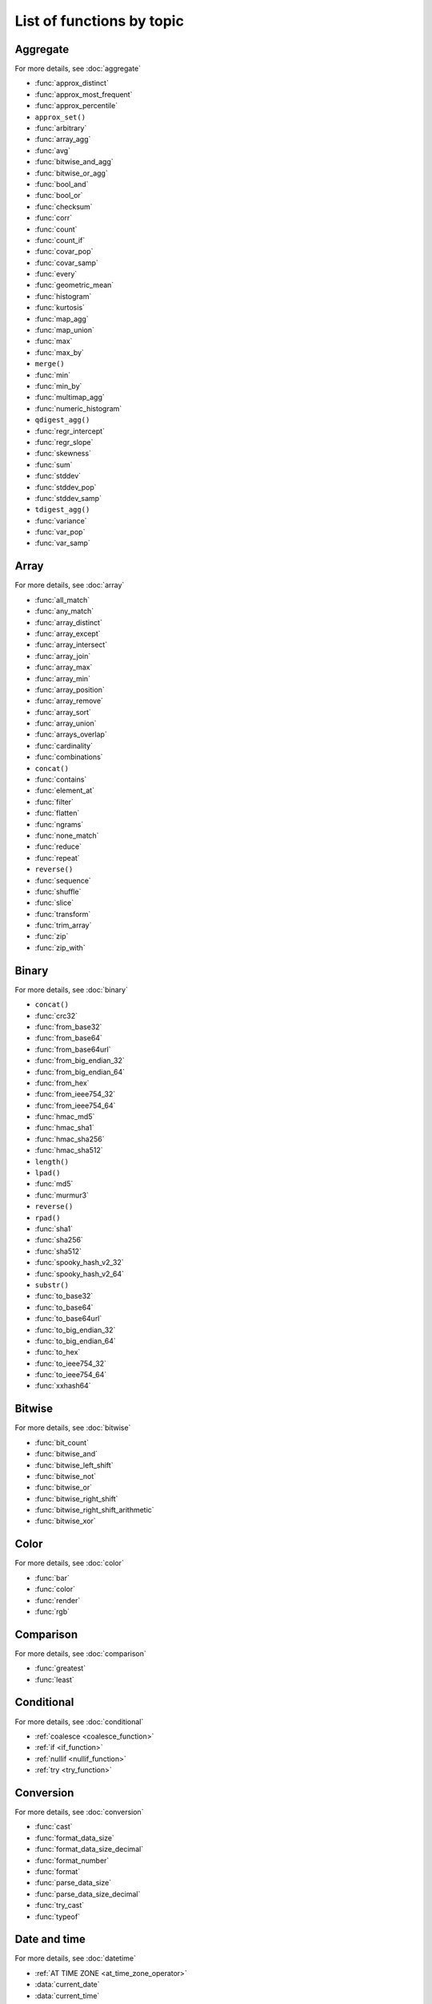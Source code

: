 =========================================
List of functions by topic
=========================================

Aggregate
---------

For more details, see :doc:`aggregate`

* :func:`approx_distinct`
* :func:`approx_most_frequent`
* :func:`approx_percentile`
* ``approx_set()``
* :func:`arbitrary`
* :func:`array_agg`
* :func:`avg`
* :func:`bitwise_and_agg`
* :func:`bitwise_or_agg`
* :func:`bool_and`
* :func:`bool_or`
* :func:`checksum`
* :func:`corr`
* :func:`count`
* :func:`count_if`
* :func:`covar_pop`
* :func:`covar_samp`
* :func:`every`
* :func:`geometric_mean`
* :func:`histogram`
* :func:`kurtosis`
* :func:`map_agg`
* :func:`map_union`
* :func:`max`
* :func:`max_by`
* ``merge()``
* :func:`min`
* :func:`min_by`
* :func:`multimap_agg`
* :func:`numeric_histogram`
* ``qdigest_agg()``
* :func:`regr_intercept`
* :func:`regr_slope`
* :func:`skewness`
* :func:`sum`
* :func:`stddev`
* :func:`stddev_pop`
* :func:`stddev_samp`
* ``tdigest_agg()``
* :func:`variance`
* :func:`var_pop`
* :func:`var_samp`

Array
-----

For more details, see :doc:`array`

* :func:`all_match`
* :func:`any_match`
* :func:`array_distinct`
* :func:`array_except`
* :func:`array_intersect`
* :func:`array_join`
* :func:`array_max`
* :func:`array_min`
* :func:`array_position`
* :func:`array_remove`
* :func:`array_sort`
* :func:`array_union`
* :func:`arrays_overlap`
* :func:`cardinality`
* :func:`combinations`
* ``concat()``
* :func:`contains`
* :func:`element_at`
* :func:`filter`
* :func:`flatten`
* :func:`ngrams`
* :func:`none_match`
* :func:`reduce`
* :func:`repeat`
* ``reverse()``
* :func:`sequence`
* :func:`shuffle`
* :func:`slice`
* :func:`transform`
* :func:`trim_array`
* :func:`zip`
* :func:`zip_with`

Binary
------

For more details, see :doc:`binary`

* ``concat()``
* :func:`crc32`
* :func:`from_base32`
* :func:`from_base64`
* :func:`from_base64url`
* :func:`from_big_endian_32`
* :func:`from_big_endian_64`
* :func:`from_hex`
* :func:`from_ieee754_32`
* :func:`from_ieee754_64`
* :func:`hmac_md5`
* :func:`hmac_sha1`
* :func:`hmac_sha256`
* :func:`hmac_sha512`
* ``length()``
* ``lpad()``
* :func:`md5`
* :func:`murmur3`
* ``reverse()``
* ``rpad()``
* :func:`sha1`
* :func:`sha256`
* :func:`sha512`
* :func:`spooky_hash_v2_32`
* :func:`spooky_hash_v2_64`
* ``substr()``
* :func:`to_base32`
* :func:`to_base64`
* :func:`to_base64url`
* :func:`to_big_endian_32`
* :func:`to_big_endian_64`
* :func:`to_hex`
* :func:`to_ieee754_32`
* :func:`to_ieee754_64`
* :func:`xxhash64`

Bitwise
-------

For more details, see :doc:`bitwise`

* :func:`bit_count`
* :func:`bitwise_and`
* :func:`bitwise_left_shift`
* :func:`bitwise_not`
* :func:`bitwise_or`
* :func:`bitwise_right_shift`
* :func:`bitwise_right_shift_arithmetic`
* :func:`bitwise_xor`

Color
-----

For more details, see :doc:`color`

* :func:`bar`
* :func:`color`
* :func:`render`
* :func:`rgb`

Comparison
----------

For more details, see :doc:`comparison`

* :func:`greatest`
* :func:`least`

Conditional
-----------

For more details, see :doc:`conditional`

* :ref:`coalesce <coalesce_function>`
* :ref:`if <if_function>`
* :ref:`nullif <nullif_function>`
* :ref:`try <try_function>`

Conversion
----------

For more details, see :doc:`conversion`

* :func:`cast`
* :func:`format_data_size`
* :func:`format_data_size_decimal`
* :func:`format_number`
* :func:`format`
* :func:`parse_data_size`
* :func:`parse_data_size_decimal`
* :func:`try_cast`
* :func:`typeof`

Date and time
-------------

For more details, see :doc:`datetime`

* :ref:`AT TIME ZONE <at_time_zone_operator>`
* :data:`current_date`
* :data:`current_time`
* :data:`current_timestamp`
* :data:`localtime`
* :data:`localtimestamp`
* :func:`current_timezone`
* :func:`date`
* :func:`date_add`
* :func:`date_diff`
* :func:`date_format`
* :func:`date_parse`
* :func:`date_trunc`
* :func:`format_datetime`
* :func:`from_iso8601_date`
* :func:`from_iso8601_timestamp`
* :func:`from_unixtime`
* :func:`from_unixtime_nanos`
* :func:`human_readable_seconds`
* :func:`last_day_of_month`
* :func:`now`
* :func:`parse_duration`
* :func:`to_iso8601`
* :func:`to_milliseconds`
* :func:`to_unixtime`
* :func:`with_timezone`

Geospatial
----------

For more details, see :doc:`geospatial`

* :func:`bing_tile`
* :func:`bing_tile_at`
* :func:`bing_tile_coordinates`
* :func:`bing_tile_polygon`
* :func:`bing_tile_quadkey`
* :func:`bing_tile_zoom_level`
* :func:`bing_tiles_around`
* :func:`convex_hull_agg`
* :func:`from_encoded_polyline`
* :func:`from_geojson_geometry`
* :func:`geometry_from_hadoop_shape`
* :func:`geometry_invalid_reason`
* :func:`geometry_nearest_points`
* :func:`geometry_to_bing_tiles`
* :func:`geometry_union`
* :func:`geometry_union_agg`
* :func:`great_circle_distance`
* :func:`line_interpolate_point`
* :func:`line_locate_point`
* :func:`simplify_geometry`
* :func:`ST_Area`
* :func:`ST_AsBinary`
* :func:`ST_AsText`
* :func:`ST_Boundary`
* :func:`ST_Buffer`
* :func:`ST_Centroid`
* :func:`ST_Contains`
* :func:`ST_ConvexHull`
* :func:`ST_CoordDim`
* :func:`ST_Crosses`
* :func:`ST_Difference`
* :func:`ST_Dimension`
* :func:`ST_Disjoint`
* :func:`ST_Distance`
* :func:`ST_EndPoint`
* :func:`ST_Envelope`
* :func:`ST_Equals`
* :func:`ST_ExteriorRing`
* :func:`ST_Geometries`
* :func:`ST_GeometryFromText`
* :func:`ST_GeometryN`
* :func:`ST_GeometryType`
* :func:`ST_GeomFromBinary`
* :func:`ST_InteriorRings`
* :func:`ST_InteriorRingN`
* :func:`ST_Intersects`
* :func:`ST_Intersection`
* :func:`ST_IsClosed`
* :func:`ST_IsEmpty`
* :func:`ST_IsSimple`
* :func:`ST_IsRing`
* :func:`ST_IsValid`
* :func:`ST_Length`
* :func:`ST_LineFromText`
* :func:`ST_LineString`
* :func:`ST_MultiPoint`
* :func:`ST_NumGeometries`
* :func:`ST_NumInteriorRing`
* :func:`ST_NumPoints`
* :func:`ST_Overlaps`
* :func:`ST_Point`
* :func:`ST_PointN`
* :func:`ST_Points`
* :func:`ST_Polygon`
* :func:`ST_Relate`
* :func:`ST_StartPoint`
* :func:`ST_SymDifference`
* :func:`ST_Touches`
* :func:`ST_Union`
* :func:`ST_Within`
* :func:`ST_X`
* :func:`ST_XMax`
* :func:`ST_XMin`
* :func:`ST_Y`
* :func:`ST_YMax`
* :func:`ST_YMin`
* :func:`to_encoded_polyline`
* :func:`to_geojson_geometry`
* :func:`to_geometry`
* :func:`to_spherical_geography`

HyperLogLog
-----------

For more details, see :doc:`hyperloglog`

* :func:`approx_set`
* ``cardinality()``
* :func:`empty_approx_set`
* :func:`merge`

JSON
----

For more details, see :doc:`json`

* :func:`is_json_scalar`
* :ref:`json_array() <json_array>`
* :func:`json_array_contains`
* :func:`json_array_get`
* :func:`json_array_length`
* :ref:`json_exists() <json_exists>`
* :func:`json_extract`
* :func:`json_extract_scalar`
* :func:`json_format`
* :func:`json_parse`
* :ref:`json_object() <json_object>`
* :ref:`json_query() <json_query>`
* :func:`json_size`
* :ref:`json_value() <json_value>`

Lambda
------

For more details, see :doc:`lambda`

* :func:`any_match`
* :func:`reduce_agg`
* :func:`regexp_replace`
* :func:`transform`

Machine learning
----------------

For more details, see :doc:`ml`

* :func:`classify`
* :func:`features`
* :func:`learn_classifier`
* :func:`learn_libsvm_classifier`
* :func:`learn_libsvm_regressor`
* :func:`learn_regressor`
* :func:`regress`

Map
---

For more details, see :doc:`map`

* :func:`cardinality`
* :func:`element_at`
* :func:`map`
* :func:`map_concat`
* :func:`map_entries`
* :func:`map_filter`
* :func:`map_from_entries`
* :func:`map_keys`
* :func:`map_values`
* :func:`map_zip_with`
* :func:`multimap_from_entries`
* :func:`transform_keys`
* :func:`transform_values`

Math
----

For more details, see :doc:`math`

* :func:`abs`
* :func:`acos`
* :func:`asin`
* :func:`atan`
* :func:`beta_cdf`
* :func:`cbrt`
* :func:`ceil`
* :func:`cos`
* :func:`cosh`
* :func:`cosine_similarity`
* :func:`degrees`
* :func:`e`
* :func:`exp`
* :func:`floor`
* :func:`from_base`
* :func:`infinity`
* :func:`inverse_beta_cdf`
* :func:`inverse_normal_cdf`
* :func:`is_finite`
* :func:`is_nan`
* :func:`ln`
* :func:`log`
* :func:`log2`
* :func:`log10`
* :func:`mod`
* :func:`nan`
* :func:`normal_cdf`
* :func:`pi`
* :func:`pow`
* :func:`power`
* :func:`radians`
* :func:`rand`
* :func:`random`
* :func:`round`
* :func:`sign`
* :func:`sin`
* :func:`sinh`
* :func:`sqrt`
* :func:`tan`
* :func:`tanh`
* :func:`to_base`
* :func:`truncate`
* :func:`width_bucket`
* :func:`wilson_interval_lower`
* :func:`wilson_interval_upper`

Quantile digest
---------------

For more details, see :doc:`qdigest`

* ``merge()``
* :func:`qdigest_agg`
* :func:`value_at_quantile`
* :func:`values_at_quantiles`

Regular expression
------------------

For more details, see :doc:`regexp`

* :func:`regexp_count`
* :func:`regexp_extract`
* :func:`regexp_extract_all`
* :func:`regexp_like`
* :func:`regexp_position`
* :func:`regexp_replace`
* :func:`regexp_split`

Session
-------

For more details, see :doc:`session`

* :data:`current_catalog`
* :func:`current_groups`
* :data:`current_schema`
* :data:`current_user`

Set Digest
----------

For more details, see :doc:`setdigest`

* :func:`make_set_digest`
* :func:`merge_set_digest`
* :ref:`cardinality() <setdigest-cardinality>`
* :func:`intersection_cardinality`
* :func:`jaccard_index`
* :func:`hash_counts`


String
------

For more details, see :doc:`string`

* :func:`chr`
* :func:`codepoint`
* :func:`concat`
* :func:`concat_ws`
* :func:`format`
* :func:`from_utf8`
* :func:`hamming_distance`
* :func:`length`
* :func:`levenshtein_distance`
* :func:`lower`
* :func:`lpad`
* :func:`ltrim`
* :func:`luhn_check`
* :func:`normalize`
* :func:`position`
* :func:`replace`
* :func:`reverse`
* :func:`rpad`
* :func:`rtrim`
* :func:`soundex`
* :func:`split`
* :func:`split_part`
* :func:`split_to_map`
* :func:`split_to_multimap`
* :func:`starts_with`
* :func:`strpos`
* :func:`substr`
* :func:`substring`
* :func:`to_utf8`
* :func:`translate`
* :func:`trim`
* :func:`upper`
* :func:`word_stem`

System
------

For more details, see :doc:`system`

* :func:`version`

T-Digest
--------

For more details, see :doc:`tdigest`

* ``merge()``
* :func:`tdigest_agg`
* ``value_at_quantile()``

Teradata
--------

For more details, see :doc:`teradata`

* :func:`char2hexint`
* :func:`index`
* :func:`to_char`
* :func:`to_timestamp`
* :func:`to_date`

URL
---

For more details, see :doc:`url`

* :func:`url_decode`
* :func:`url_encode`
* :func:`url_extract_fragment`
* :func:`url_extract_host`
* :func:`url_extract_parameter`
* :func:`url_extract_path`
* :func:`url_extract_port`
* :func:`url_extract_protocol`
* :func:`url_extract_query`

UUID
----

For more details, see :doc:`uuid`

* :func:`uuid`

Window
------

For more details, see :doc:`window`

* :func:`cume_dist`
* :func:`dense_rank`
* :func:`first_value`
* :func:`lag`
* :func:`last_value`
* :func:`lead`
* :func:`nth_value`
* :func:`ntile`
* :func:`percent_rank`
* :func:`rank`
* :func:`row_number`
